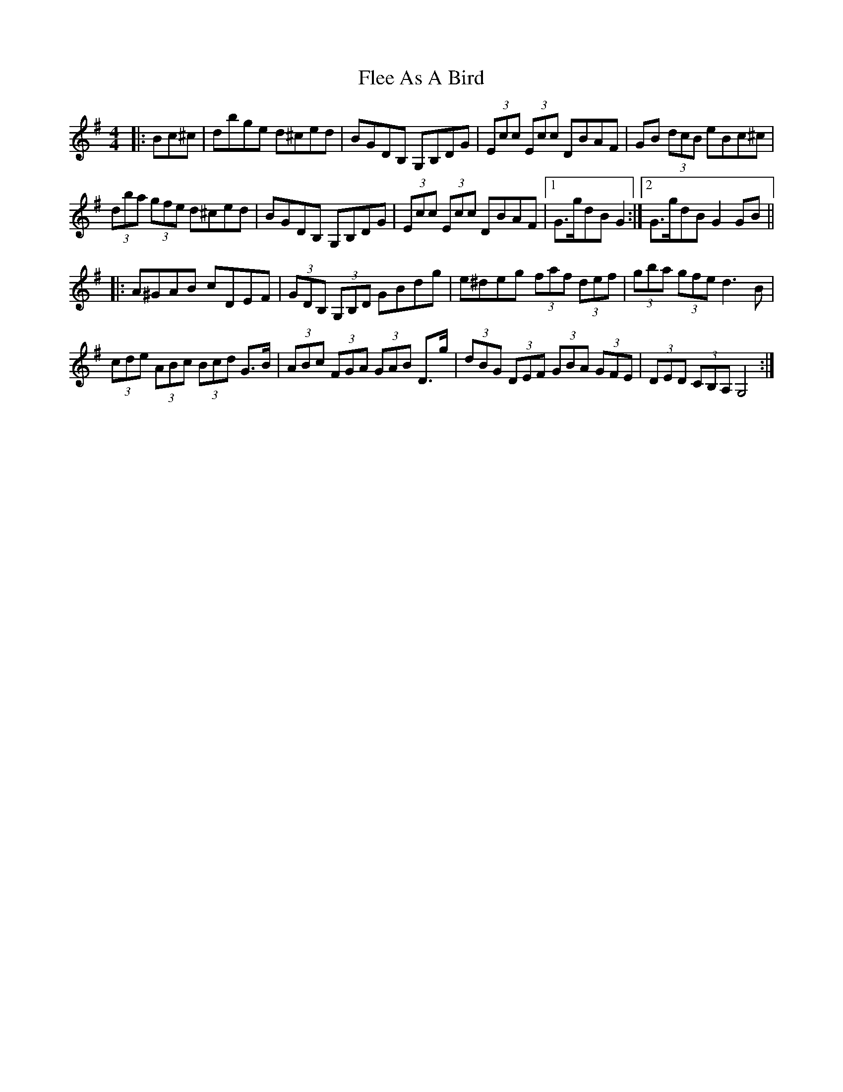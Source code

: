 X: 13372
T: Flee As A Bird
R: hornpipe
M: 4/4
K: Gmajor
|:Bc^c|dbge d^ced|BGDB, G,B,DG|(3Ecc (3Ecc DBAF|GB (3dcB eBc^c|
(3dba (3gfe d^ced|BGDB, G,B,DG|(3Ecc (3Ecc DBAF|1 G>gdB G2:|2 G>gdB G2GB||
|:A^GAB cDEF|(3GDB, (3G,B,D GBdg|e^deg (3faf (3def|(3gba (3gfe d3B|
(3cde (3ABc (3Bcd G>B|(3ABc (3FGA (3GAB D>g|(3dBG (3DEF (3GBA (3GFE|(3DED (3CB,A, G,4:|

